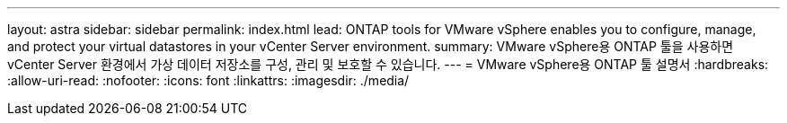 ---
layout: astra 
sidebar: sidebar 
permalink: index.html 
lead: ONTAP tools for VMware vSphere enables you to configure, manage, and protect your virtual datastores in your vCenter Server environment. 
summary: VMware vSphere용 ONTAP 툴을 사용하면 vCenter Server 환경에서 가상 데이터 저장소를 구성, 관리 및 보호할 수 있습니다. 
---
= VMware vSphere용 ONTAP 툴 설명서
:hardbreaks:
:allow-uri-read: 
:nofooter: 
:icons: font
:linkattrs: 
:imagesdir: ./media/


